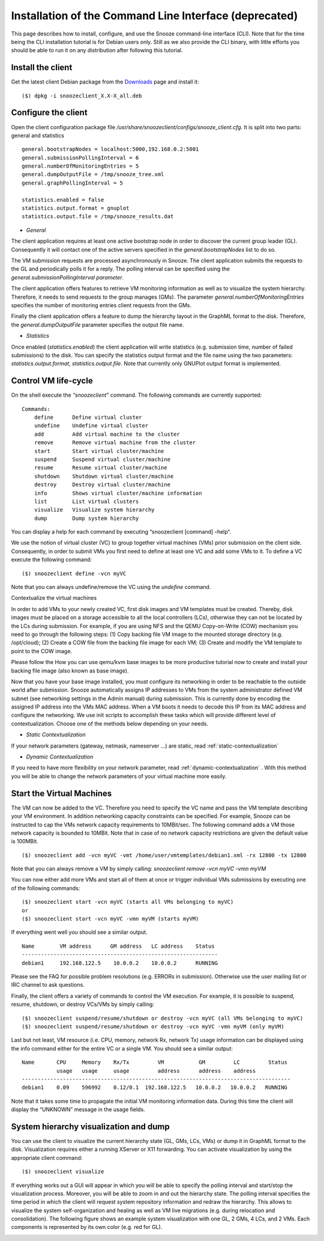 .. _Downloads: http://snooze.inria.fr/download/

Installation of the Command Line Interface (deprecated)
-------------------------------------------------------

This page describes how to install, configure, and use the Snooze command-line interface (CLI). Note that for the time being the CLI installation tutorial is for Debian users only. Still as we also provide the CLI binary, with little efforts you should be able to run it on any distribution after following this tutorial.

Install the client
^^^^^^^^^^^^^^^^^^

Get the latest client Debian package from the Downloads_ page and install it:

::

    ($) dpkg -i snoozeclient_X.X-X_all.deb

Configure the client
^^^^^^^^^^^^^^^^^^^^

Open the client configuration package file */usr/share/snoozeclient/configs/snooze_client.cfg*. It is split into two parts: general and statistics

::

    general.bootstrapNodes = localhost:5000,192.168.0.2:5001
    general.submissionPollingInterval = 6
    general.numberOfMonitoringEntries = 5
    general.dumpOutputFile = /tmp/snooze_tree.xml
    general.graphPollingInterval = 5

    statistics.enabled = false
    statistics.output.format = gnuplot
    statistics.output.file = /tmp/snooze_results.dat

* *General*

The client application requires at least one active bootstrap node in order to discover the current group leader (GL). Consequently it will contact one of the active servers specified in the *general.bootstrapNodes* list to do so. 

The VM submission requests are processed asynchronously in Snooze. The client application submits the requests to the GL and periodically polls it for a reply. The polling interval can be specified using the *general.submissionPollingInterval parameter*.

The client application offers features to retrieve VM monitoring information as well as to visualize the system hierarchy. Therefore, it needs to send requests to the group manages (GMs). The parameter *general.numberOfMonitoringEntries* specifies the number of monitoring entries client requests from the GMs.

Finally the client application offers a feature to dump the hierarchy layout in the GraphML format to the disk. Therefore, the *general.dumpOutputFile* parameter specifies the output file name.

* *Statistics*

Once enabled (*statistics.enabled*) the client application will write statistics (e.g. submission time, number of failed submissions) to the disk. You can specify the statistics output format and the file name using the two parameters: *statistics.output.format*, *statistics.output.file*. Note that currently only GNUPlot output format is implemented.

Control VM life-cycle
^^^^^^^^^^^^^^^^^^^^^

On the shell execute the *“snoozeclient”* command. The following commands are currently supported:

::

      Commands:
          define      Define virtual cluster
          undefine    Undefine virtual cluster
          add         Add virtual machine to the cluster
          remove      Remove virtual machine from the cluster
          start       Start virtual cluster/machine
          suspend     Suspend virtual cluster/machine
          resume      Resume virtual cluster/machine
          shutdown    Shutdown virtual cluster/machine
          destroy     Destroy virtual cluster/machine
          info        Shows virtual cluster/machine information
          list        List virtual clusters
          visualize   Visualize system hierarchy
          dump        Dump system hierarchy

You can display a help for each command by executing “snoozeclient [command] –help“.

We use the notion of virtual cluster (VC) to group together virtual machines (VMs) prior submission on the client side. Consequently, in order to submit VMs you first need to define at least one VC and add some VMs to it. To define a VC execute the following command:

::

    ($) snoozeclient define -vcn myVC

Note that you can always undefine/remove the VC using the *undefine* command.


Contextualize the virtual machines

In order to add VMs to your newly created VC, first disk images and VM templates must be created. Thereby, disk images must be placed on a storage accessible to all the local controllers (LCs), otherwise they can not be located by the LCs during submission. For example, if you are using NFS and the QEMU Copy-on-Write (COW) mechanism you need to go through the following steps: (1) Copy backing file VM image to the mounted storage directory (e.g. /opt/cloud); (2) Create a COW file from the backing file image for each VM; (3) Create and modify the VM template to point to the COW image. 

Please follow the How you can use qemu/kvm base images to be more productive tutorial now to create and install your backing file image (also known as base image).

Now that you have your base image installed, you must configure its networking in order to be reachable to the outside world after submission. Snooze automatically assigns IP addresses to VMs from the system administrator defined VM subnet (see networking settings in the Admin manual) during submission. This is currently done by encoding the assigned IP address into the VMs MAC address. When a VM boots it needs to decode this IP from its MAC address and configure the networking. We use init scripts to accomplish these tasks which will provide different level of contextualization. Choose one of the methods below depending on your needs.

* *Static Contextualization*

If your network parameters (gateway, netmask, nameserver …) are static, read :ref:`static-contextualization`

* *Dynamic Contextualization*

If you need to have more flexibility on your network parameter, read :ref:`dynamic-contextualization` . With this method you will be able to change the network parameters of your virtual machine more easily.

Start the Virtual Machines
^^^^^^^^^^^^^^^^^^^^^^^^^^

The VM can now be added to the VC. Therefore you need to specify the VC name and pass the VM template describing your VM environment. In addition networking capacity constraints can be specified. For example, Snooze can be instructed to cap the VMs network capacity requirements to 10MBit/sec. The following command adds a VM those network capacity is bounded to 10MBit. Note that in case of no network capacity restrictions are given the default value is 100MBit. 

::

    ($) snoozeclient add -vcn myVC -vmt /home/user/vmtemplates/debian1.xml -rx 12800 -tx 12800


Note that you can always remove a VM by simply calling: *snoozeclient remove -vcn myVC -vmn myVM*

You can now either add more VMs and start all of them at once or trigger individual VMs submissions by executing one of the following commands:

::

    ($) snoozeclient start -vcn myVC (starts all VMs belonging to myVC)
    or
    ($) snoozeclient start -vcn myVC -vmn myVM (starts myVM)


If everything went well you should see a similar output.

::

    Name        VM address      GM address   LC address    Status 
    --------------------------------------------------------------
    debian1     192.168.122.5    10.0.0.2    10.0.0.2      RUNNING

Please see the FAQ for possible problem resolutions (e.g. ERRORs in submission). Otherwise use the user mailing list or IRC channel to ask questions.

Finally, the client offers a variety of commands to control the VM execution. For example, it is possible to suspend, resume, shutdown, or destroy VCs/VMs by simply calling:

::

    ($) snoozeclient suspend/resume/shutdown or destroy -vcn myVC (all VMs belonging to myVC)
    ($) snoozeclient suspend/resume/shutdown or destroy -vcn myVC -vmn myVM (only myVM)

Last but not least, VM resource (i.e. CPU, memory, network Rx, network Tx) usage information can be displayed using the info command either for the entire VC or a single VM. You should see a similar output:

::

    Name       CPU     Memory    Rx/Tx         VM           GM         LC         Status
               usage   usage     usage         address      address    address   
    -------------------------------------------------------------------------------------
    debian1    0.09    596992    0.12/0.1  192.168.122.5   10.0.0.2   10.0.0.2   RUNNING

Note that it takes some time to propagate the initial VM monitoring information data. During this time the client will display the “UNKNOWN” message in the usage fields.

System hierarchy visualization and dump
^^^^^^^^^^^^^^^^^^^^^^^^^^^^^^^^^^^^^^^

You can use the client to visualize the current hierarchy state (GL, GMs, LCs, VMs) or dump it in GraphML format to the disk. Visualization requires either a running XServer or X11 forwarding. You can activate visualization by using the appropriate client command:

::

    ($) snoozeclient visualize 

If everything works out a GUI will appear in which you will be able to specify the polling interval and start/stop the visualization process. Moreover, you will be able to zoom in and out the hierarchy state. The polling interval specifies the time period in which the client will request system repository information and redraw the hierarchy. This allows to visualize the system self-organization and healing as well as VM live migrations (e.g. during relocation and consolidation). The following figure shows an example system visualization with one GL, 2 GMs, 4 LCs, and 2 VMs. Each components is represented by its own color (e.g. red for GL). 

.. image:: system_visualization.jpg
